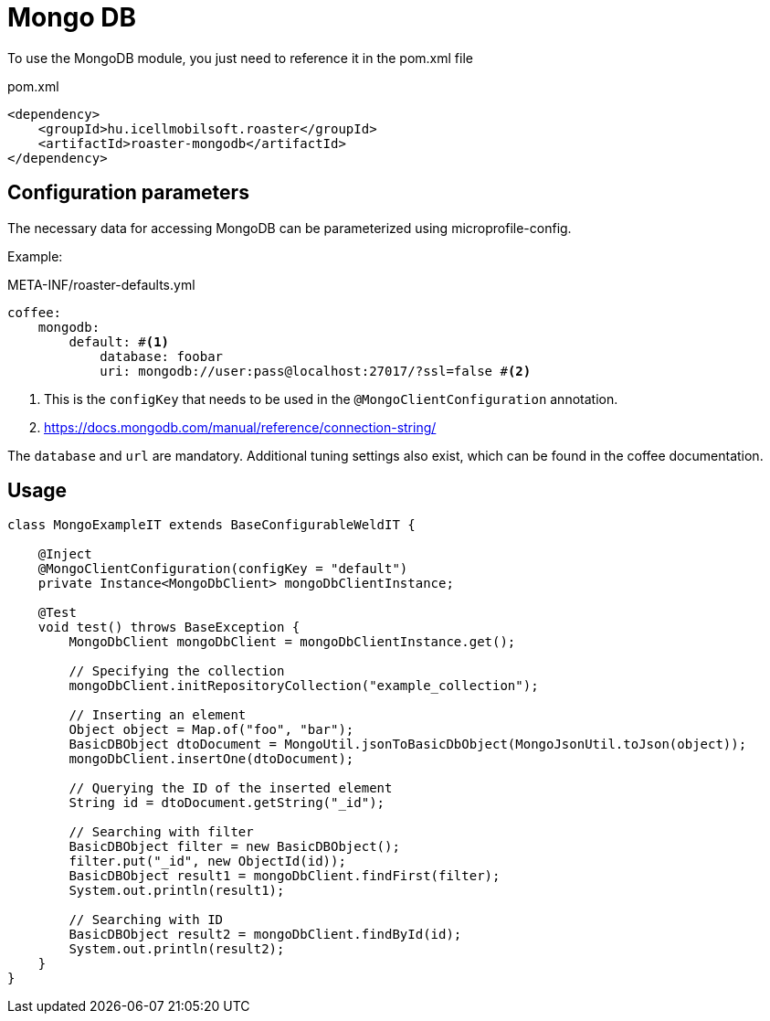 = Mongo DB

To use the MongoDB module, you just need to reference it in the pom.xml file

[source,xml]
.pom.xml
----
<dependency>
    <groupId>hu.icellmobilsoft.roaster</groupId>
    <artifactId>roaster-mongodb</artifactId>
</dependency>
----

== Configuration parameters

The necessary data for accessing MongoDB can be parameterized using microprofile-config.

Example:

[source,yml]
.META-INF/roaster-defaults.yml
----
coffee:
    mongodb:
        default: #<1>
            database: foobar
            uri: mongodb://user:pass@localhost:27017/?ssl=false #<2>
----
<1> This is the `configKey` that needs to be used in the `@MongoClientConfiguration` annotation.
<2> https://docs.mongodb.com/manual/reference/connection-string/

The `database` and `url` are mandatory. Additional tuning settings also exist, which can be found in the coffee documentation.

== Usage

[source,java]
----
class MongoExampleIT extends BaseConfigurableWeldIT {

    @Inject
    @MongoClientConfiguration(configKey = "default")
    private Instance<MongoDbClient> mongoDbClientInstance;

    @Test
    void test() throws BaseException {
        MongoDbClient mongoDbClient = mongoDbClientInstance.get();

        // Specifying the collection
        mongoDbClient.initRepositoryCollection("example_collection");

        // Inserting an element
        Object object = Map.of("foo", "bar");
        BasicDBObject dtoDocument = MongoUtil.jsonToBasicDbObject(MongoJsonUtil.toJson(object));
        mongoDbClient.insertOne(dtoDocument);

        // Querying the ID of the inserted element
        String id = dtoDocument.getString("_id");

        // Searching with filter
        BasicDBObject filter = new BasicDBObject();
        filter.put("_id", new ObjectId(id));
        BasicDBObject result1 = mongoDbClient.findFirst(filter);
        System.out.println(result1);

        // Searching with ID
        BasicDBObject result2 = mongoDbClient.findById(id);
        System.out.println(result2);
    }
}
----
